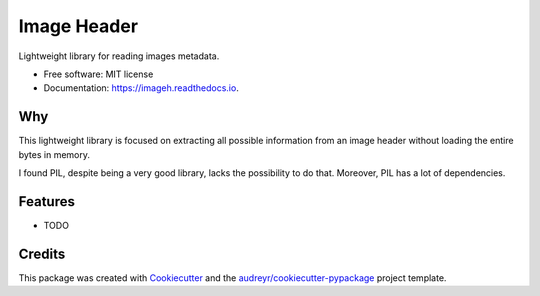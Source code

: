 ============
Image Header
============


.. image:: https://img.shields.io/pypi/v/imageh.svg
        :target: https://pypi.python.org/pypi/imageh

.. image:: https://img.shields.io/travis/ProvoK/imageh.svg
        :target: https://travis-ci.org/ProvoK/imageh

.. image:: https://readthedocs.org/projects/imageh/badge/?version=latest
        :target: https://imageh.readthedocs.io/en/latest/?badge=latest
        :alt: Documentation Status

.. image:: https://pyup.io/repos/github/ProvoK/imageh/shield.svg
     :target: https://pyup.io/repos/github/ProvoK/imageh/
     :alt: Updates


Lightweight library for reading images metadata.


* Free software: MIT license
* Documentation: https://imageh.readthedocs.io.

Why
-------

This lightweight library is focused on extracting all possible information from an image header without loading the entire bytes in memory.

I found PIL, despite being a very good library, lacks the possibility to do that. Moreover, PIL has a lot of dependencies.

Features
--------

* TODO

Credits
---------

This package was created with Cookiecutter_ and the `audreyr/cookiecutter-pypackage`_ project template.

.. _Cookiecutter: https://github.com/audreyr/cookiecutter
.. _`audreyr/cookiecutter-pypackage`: https://github.com/audreyr/cookiecutter-pypackage

